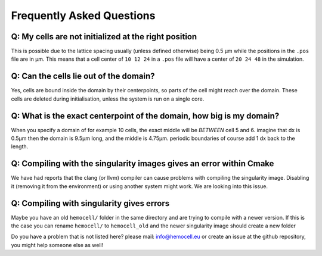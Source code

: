 Frequently Asked Questions
==========================

Q: My cells are not initialized at the right position
-----------------------------------------------------

This is possible due to the lattice spacing usually (unless defined otherwise)
being 0.5 µm while the positions in the ``.pos`` file are in µm. This means
that a cell center of ``10 12 24`` in a ``.pos`` file will have a center of
``20 24 48`` in the simulation.

Q: Can the cells lie out of the domain?
---------------------------------------

Yes, cells are bound inside the domain by their centerpoints, so parts of the
cell might reach over the domain. These cells are deleted during initialisation,
unless the system is run on a single core.


Q: What is the exact centerpoint of the domain, how big is my domain?
---------------------------------------------------------------------

When you specify a domain of for example 10 cells, the exact
middle will be *BETWEEN* cell 5 and 6. imagine that dx is 0.5µm then the domain
is 9.5µm long, and the middle is 4.75µm. periodic boundaries of course add 1 dx
back to the length.

Q: Compiling with the singularity images gives an error within Cmake
---------------------------------------------------------------------

We have had reports that the clang (or llvm) compiler can cause problems with
compiling the singularity image. Disabling it (removing it from the environment)
or using another system might work. We are looking into this issue.

Q: Compiling with singularity gives errors
------------------------------------------

Maybe you have an old ``hemocell/`` folder in the same directory and are trying to compile with a newer version. If this is the case you can rename ``hemocell/`` to ``hemocell_old`` and the newer singularity image should create a new folder 


Do you have a problem that is not listed here? please mail: info@hemocell.eu or create an issue at the github repository, you might help someone else as well!

